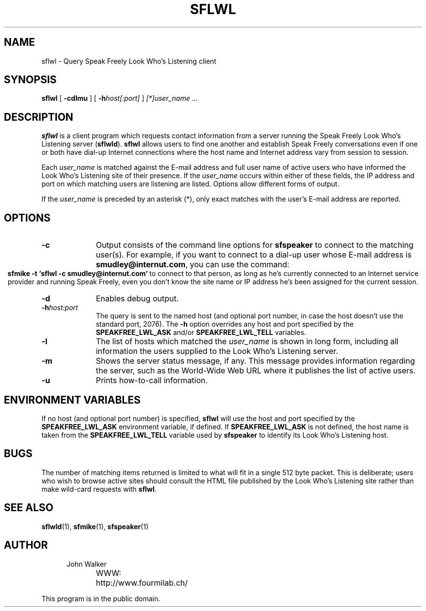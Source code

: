 .TH "SFLWL" 1 "7 NOV 1995"
.UC 4
.SH NAME
sflwl \- Query Speak Freely Look Who's Listening client
.SH SYNOPSIS
.nh
.na
.B sflwl
[
.B  \-cdlmu
]
'in +5n
[
.BI \-h host[:port]
]
.I [*]user_name ...
.in -5n
.hy
.ad
.SH DESCRIPTION
.B sflwl
is a client program which requests contact information from a
server running the Speak Freely Look Who's Listening server
.RB ( sflwld ).
.B sflwl
allows users to find one another and establish Speak Freely conversations
even if one or both have dial-up Internet connections where the host name
and Internet address vary from session to session.
.PP
Each
.I user_name
is matched against the E-mail address and full user name of
active users who have informed the Look Who's Listening site of
their presence.  If the
.I user_name
occurs within either of these fields, the IP address and port
on which matching users are listening are listed.  Options allow
different forms of output.
.PP
If the
.I user_name
is preceded by an asterisk (*), only exact matches with the
user's E-mail address are reported.
.SH OPTIONS
.TP 10
.B \-c
Output consists of the command line options for
.B sfspeaker
to connect to the matching user(s).  For example, if you want to
connect to a dial-up user whose E-mail address is
.BR smudley@internut.com ,
you can use the command:
.ce 1
.B sfmike \-t `sflwl \-c smudley@internut.com`
to connect to that person, as long as he's currently connected
to an Internet service provider and running Speak Freely,
even you don't know the site name or IP address he's been assigned
for the current session.
.TP
.B \-d
Enables debug output.
.TP
.BI \-h host:port
The query is sent to the named host (and optional port number, in
case the host doesn't use the standard port, 2076).  The
.B \-h
option overrides any host and port specified by the
.B SPEAKFREE_LWL_ASK
and/or
.B SPEAKFREE_LWL_TELL
variables.
.TP
.B \-l
The list of hosts which matched the
.I user_name
is shown in long form, including all information the users
supplied to the Look Who's Listening server.
.TP
.B \-m
Shows the server status message, if any.  This
message provides information regarding the server, such as the
World-Wide Web URL where it publishes the list of active users.
.TP
.B \-u
Prints how-to-call information.
.SH ENVIRONMENT VARIABLES
If no host (and optional port number) is specified,
.B sflwl
will use the host and port specified by the
.B SPEAKFREE_LWL_ASK
environment variable, if defined.  If
.B SPEAKFREE_LWL_ASK
is not defined, the host name is taken from the
.B SPEAKFREE_LWL_TELL
variable used by
.B sfspeaker
to identify its Look Who's Listening host.
.SH BUGS
The number of matching items returned is limited to what will
fit in a single 512 byte packet.  This is deliberate; users who wish
to browse active sites should consult the HTML file published by
the Look Who's Listening site rather than make wild-card
requests with
.BR sflwl .
.SH "SEE ALSO"
.BR sflwld (1),
.BR sfmike (1),
.BR sfspeaker (1)
.PD
.ne 4
.SH AUTHOR
.RS 5
.nf
John Walker
WWW:	http://www.fourmilab.ch/
.fi
.RE
.PP
This program is in the public domain.
